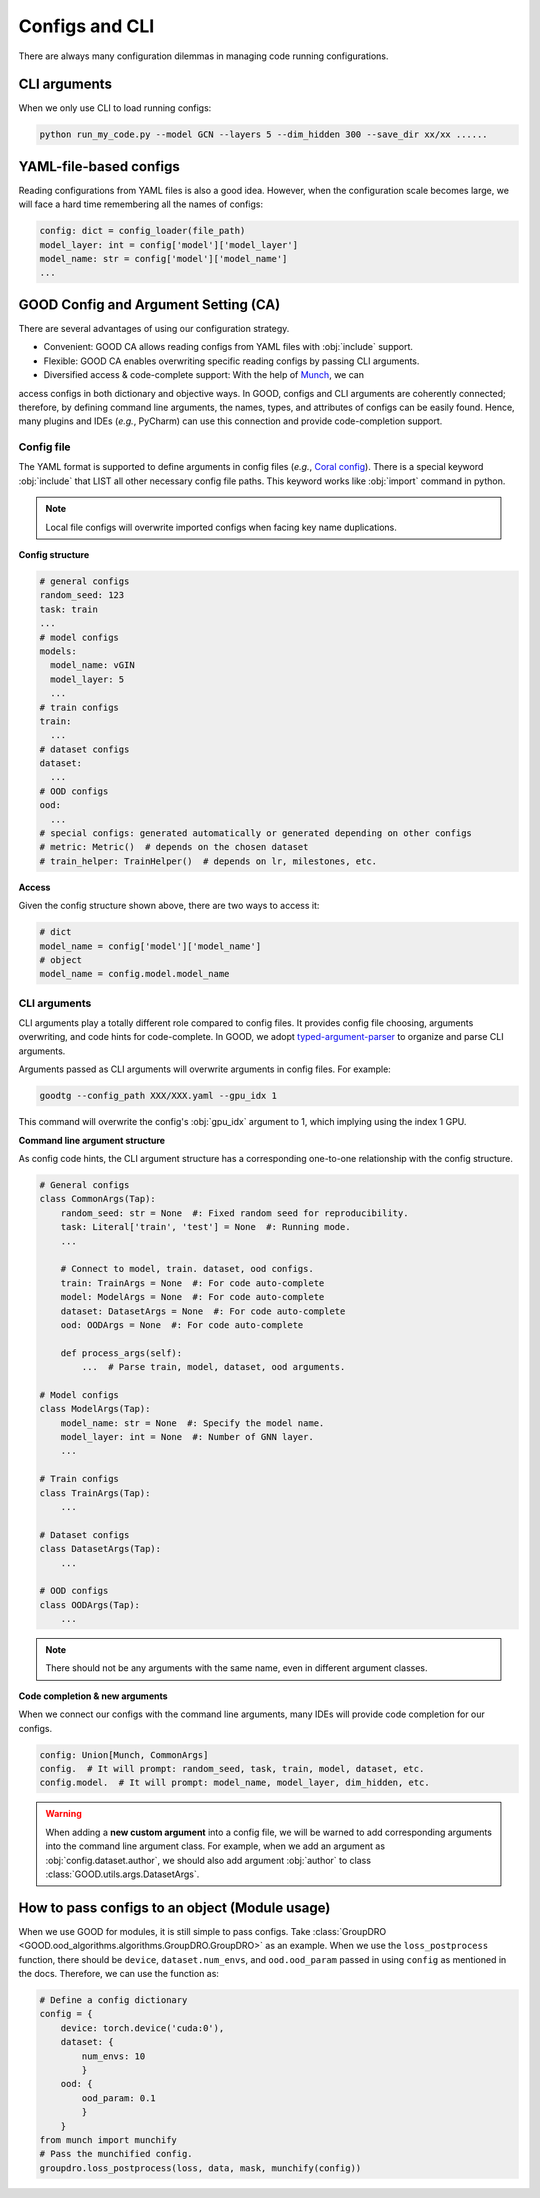 Configs and CLI
============================================

There are always many configuration dilemmas in managing code running configurations.

CLI arguments
------------------------------------

When we only use CLI to load running configs:

.. code-block:: shell

   python run_my_code.py --model GCN --layers 5 --dim_hidden 300 --save_dir xx/xx ......

YAML-file-based configs
-------------------------------------------

Reading configurations from YAML files is also a good idea. However, when the configuration scale becomes large,
we will face a hard time remembering all the names of configs:

.. code-block:: python

   config: dict = config_loader(file_path)
   model_layer: int = config['model']['model_layer']
   model_name: str = config['model']['model_name']
   ...

GOOD Config and Argument Setting (CA)
-----------------------------------------------

There are several advantages of using our configuration strategy.

- Convenient: GOOD CA allows reading configs from YAML files with :obj:`include` support.
- Flexible: GOOD CA enables overwriting specific reading configs by passing CLI arguments.
- Diversified access & code-complete support: With the help of `Munch <https://github.com/Infinidat/munch>`_, we can
access configs in both dictionary and objective ways. In GOOD, configs and CLI arguments are coherently connected;
therefore, by defining command line arguments, the names, types, and attributes of configs can be easily found. Hence,
many plugins and IDEs (*e.g.*, PyCharm) can use this connection and provide code-completion support.

Config file
^^^^^^^^^^^^^^

The YAML format is supported to define arguments in config files (*e.g.*, `Coral config <https://github.com/divelab/GOOD/blob/docs/configs/GOOD_configs/GOODCMNIST/color/covariate/Coral.yaml>`_).
There is a special keyword :obj:`include` that LIST all other necessary config file paths. This keyword works like
:obj:`import` command in python.

.. note::
   Local file configs will overwrite imported configs when facing key name duplications.

**Config structure**

.. code-block:: yaml

   # general configs
   random_seed: 123
   task: train
   ...
   # model configs
   models:
     model_name: vGIN
     model_layer: 5
     ...
   # train configs
   train:
     ...
   # dataset configs
   dataset:
     ...
   # OOD configs
   ood:
     ...
   # special configs: generated automatically or generated depending on other configs
   # metric: Metric()  # depends on the chosen dataset
   # train_helper: TrainHelper()  # depends on lr, milestones, etc.

**Access**

Given the config structure shown above, there are two ways to access it:

.. code-block:: python

   # dict
   model_name = config['model']['model_name']
   # object
   model_name = config.model.model_name

CLI arguments
^^^^^^^^^^^^^^^^^^^^^^^^^

CLI arguments play a totally different role compared to config files. It provides config file choosing,
arguments overwriting, and code hints for code-complete. In GOOD, we adopt `typed-argument-parser <https://github.com/swansonk14/typed-argument-parser#loading-from-configuration-files>`_
to organize and parse CLI arguments.

Arguments passed as CLI arguments will overwrite arguments in config files. For example:

.. code-block:: shell

   goodtg --config_path XXX/XXX.yaml --gpu_idx 1

This command will overwrite the config's :obj:`gpu_idx` argument to 1, which implying using the index 1 GPU.

**Command line argument structure**

As config code hints, the CLI argument structure has a corresponding one-to-one relationship with the config structure.

.. code-block:: python

   # General configs
   class CommonArgs(Tap):
       random_seed: str = None  #: Fixed random seed for reproducibility.
       task: Literal['train', 'test'] = None  #: Running mode.
       ...

       # Connect to model, train. dataset, ood configs.
       train: TrainArgs = None  #: For code auto-complete
       model: ModelArgs = None  #: For code auto-complete
       dataset: DatasetArgs = None  #: For code auto-complete
       ood: OODArgs = None  #: For code auto-complete

       def process_args(self):
           ...  # Parse train, model, dataset, ood arguments.

   # Model configs
   class ModelArgs(Tap):
       model_name: str = None  #: Specify the model name.
       model_layer: int = None  #: Number of GNN layer.
       ...

   # Train configs
   class TrainArgs(Tap):
       ...

   # Dataset configs
   class DatasetArgs(Tap):
       ...

   # OOD configs
   class OODArgs(Tap):
       ...

.. note::
   There should not be any arguments with the same name, even in different argument classes.

**Code completion & new arguments**

When we connect our configs with the command line arguments, many IDEs will provide code completion for our configs.

.. code-block:: python

   config: Union[Munch, CommonArgs]
   config.  # It will prompt: random_seed, task, train, model, dataset, etc.
   config.model.  # It will prompt: model_name, model_layer, dim_hidden, etc.

.. warning::
   When adding a **new custom argument** into a config file, we will be warned to add corresponding arguments into
   the command line argument class. For example, when we add an argument as :obj:`config.dataset.author`, we should also add
   argument :obj:`author` to class :class:`GOOD.utils.args.DatasetArgs`.

How to pass configs to an object (Module usage)
---------------------------------------------------

When we use GOOD for modules, it is still simple to pass configs. Take :class:`GroupDRO <GOOD.ood_algorithms.algorithms.GroupDRO.GroupDRO>`
as an example. When we use the ``loss_postprocess`` function, there should be ``device``, ``dataset.num_envs``, and ``ood.ood_param``
passed in using ``config`` as mentioned in the docs. Therefore, we can use the function as:

.. code-block:: python

   # Define a config dictionary
   config = {
       device: torch.device('cuda:0'),
       dataset: {
           num_envs: 10
           }
       ood: {
           ood_param: 0.1
           }
       }
   from munch import munchify
   # Pass the munchified config.
   groupdro.loss_postprocess(loss, data, mask, munchify(config))
